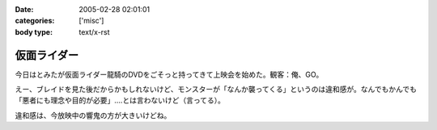 :date: 2005-02-28 02:01:01
:categories: ['misc']
:body type: text/x-rst

============
仮面ライダー
============

今日はとみたが仮面ライダー龍騎のDVDをごそっと持ってきて上映会を始めた。観客：俺、GO。

えー、ブレイドを見た後だからかもしれないけど、モンスターが「なんか襲ってくる」というのは違和感が。なんでもかんでも「悪者にも理念や目的が必要」‥‥とは言わないけど（言ってる）。

違和感は、今放映中の響鬼の方が大きいけどね。



.. :extend type: text/plain
.. :extend:
